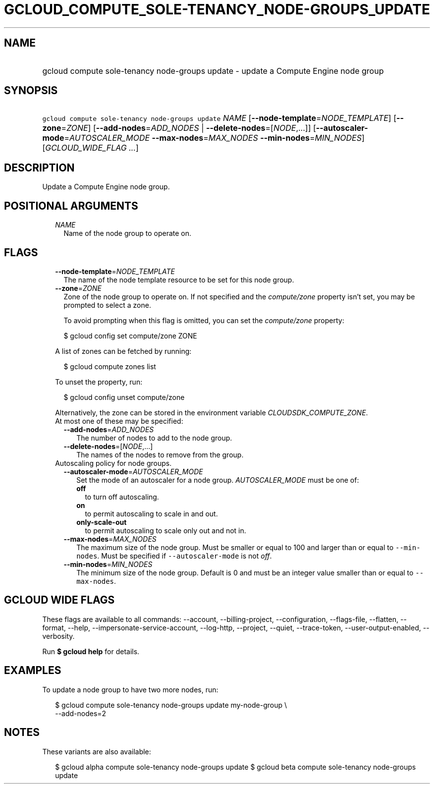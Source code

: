 
.TH "GCLOUD_COMPUTE_SOLE\-TENANCY_NODE\-GROUPS_UPDATE" 1



.SH "NAME"
.HP
gcloud compute sole\-tenancy node\-groups update \- update a Compute Engine node group



.SH "SYNOPSIS"
.HP
\f5gcloud compute sole\-tenancy node\-groups update\fR \fINAME\fR [\fB\-\-node\-template\fR=\fINODE_TEMPLATE\fR] [\fB\-\-zone\fR=\fIZONE\fR] [\fB\-\-add\-nodes\fR=\fIADD_NODES\fR\ |\ \fB\-\-delete\-nodes\fR=[\fINODE\fR,...]] [\fB\-\-autoscaler\-mode\fR=\fIAUTOSCALER_MODE\fR\ \fB\-\-max\-nodes\fR=\fIMAX_NODES\fR\ \fB\-\-min\-nodes\fR=\fIMIN_NODES\fR] [\fIGCLOUD_WIDE_FLAG\ ...\fR]



.SH "DESCRIPTION"

Update a Compute Engine node group.



.SH "POSITIONAL ARGUMENTS"

.RS 2m
.TP 2m
\fINAME\fR
Name of the node group to operate on.


.RE
.sp

.SH "FLAGS"

.RS 2m
.TP 2m
\fB\-\-node\-template\fR=\fINODE_TEMPLATE\fR
The name of the node template resource to be set for this node group.

.TP 2m
\fB\-\-zone\fR=\fIZONE\fR
Zone of the node group to operate on. If not specified and the
\f5\fIcompute/zone\fR\fR property isn't set, you may be prompted to select a
zone.

To avoid prompting when this flag is omitted, you can set the
\f5\fIcompute/zone\fR\fR property:

.RS 2m
$ gcloud config set compute/zone ZONE
.RE

A list of zones can be fetched by running:

.RS 2m
$ gcloud compute zones list
.RE

To unset the property, run:

.RS 2m
$ gcloud config unset compute/zone
.RE

Alternatively, the zone can be stored in the environment variable
\f5\fICLOUDSDK_COMPUTE_ZONE\fR\fR.

.TP 2m

At most one of these may be specified:

.RS 2m
.TP 2m
\fB\-\-add\-nodes\fR=\fIADD_NODES\fR
The number of nodes to add to the node group.

.TP 2m
\fB\-\-delete\-nodes\fR=[\fINODE\fR,...]
The names of the nodes to remove from the group.

.RE
.sp
.TP 2m

Autoscaling policy for node groups.

.RS 2m
.TP 2m
\fB\-\-autoscaler\-mode\fR=\fIAUTOSCALER_MODE\fR
Set the mode of an autoscaler for a node group. \fIAUTOSCALER_MODE\fR must be
one of:

.RS 2m
.TP 2m
\fBoff\fR
to turn off autoscaling.
.TP 2m
\fBon\fR
to permit autoscaling to scale in and out.
.TP 2m
\fBonly\-scale\-out\fR
to permit autoscaling to scale only out and not in.
.RE
.sp


.TP 2m
\fB\-\-max\-nodes\fR=\fIMAX_NODES\fR
The maximum size of the node group. Must be smaller or equal to 100 and larger
than or equal to \f5\-\-min\-nodes\fR. Must be specified if
\f5\-\-autoscaler\-mode\fR is not \f5\fIoff\fR\fR.

.TP 2m
\fB\-\-min\-nodes\fR=\fIMIN_NODES\fR
The minimum size of the node group. Default is 0 and must be an integer value
smaller than or equal to \f5\-\-max\-nodes\fR.


.RE
.RE
.sp

.SH "GCLOUD WIDE FLAGS"

These flags are available to all commands: \-\-account, \-\-billing\-project,
\-\-configuration, \-\-flags\-file, \-\-flatten, \-\-format, \-\-help,
\-\-impersonate\-service\-account, \-\-log\-http, \-\-project, \-\-quiet,
\-\-trace\-token, \-\-user\-output\-enabled, \-\-verbosity.

Run \fB$ gcloud help\fR for details.



.SH "EXAMPLES"

To update a node group to have two more nodes, run:

.RS 2m
$ gcloud compute sole\-tenancy node\-groups update my\-node\-group \e
    \-\-add\-nodes=2
.RE



.SH "NOTES"

These variants are also available:

.RS 2m
$ gcloud alpha compute sole\-tenancy node\-groups update
$ gcloud beta compute sole\-tenancy node\-groups update
.RE

